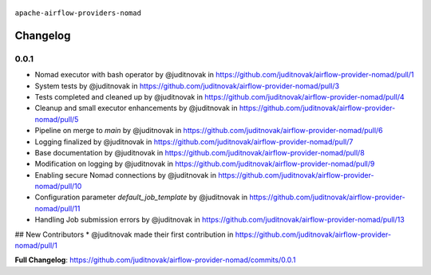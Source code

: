  .. Licensed to the Apache Software Foundation (ASF) under one
    or more contributor license agreements.  See the NOTICE file
    distributed with this work for additional information
    regarding copyright ownership.  The ASF licenses this file
    to you under the Apache License, Version 2.0 (the
    "License"); you may not use this file except in compliance
    with the License.  You may obtain a copy of the License at

 ..   http://www.apache.org/licenses/LICENSE-2.0

 .. Unless required by applicable law or agreed to in writing,
    software distributed under the License is distributed on an
    "AS IS" BASIS, WITHOUT WARRANTIES OR CONDITIONS OF ANY
    KIND, either express or implied.  See the License for the
    specific language governing permissions and limitations
    under the License.


.. NOTE TO CONTRIBUTORS:
   Please, only add notes to the Changelog just below the "Changelog" header when there are some breaking changes
   and you want to add an explanation to the users on how they are supposed to deal with them.
   The changelog is updated and maintained semi-automatically by release manager.

``apache-airflow-providers-nomad``


Changelog
---------


0.0.1
......

* Nomad executor with bash operator by @juditnovak in https://github.com/juditnovak/airflow-provider-nomad/pull/1
* System tests by @juditnovak in https://github.com/juditnovak/airflow-provider-nomad/pull/3
* Tests completed and cleaned up by @juditnovak in https://github.com/juditnovak/airflow-provider-nomad/pull/4
* Cleanup and small executor enhancements by @juditnovak in https://github.com/juditnovak/airflow-provider-nomad/pull/5
* Pipeline on merge to `main` by @juditnovak in https://github.com/juditnovak/airflow-provider-nomad/pull/6
* Logging finalized by @juditnovak in https://github.com/juditnovak/airflow-provider-nomad/pull/7
* Base documentation by @juditnovak in https://github.com/juditnovak/airflow-provider-nomad/pull/8
* Modification on logging by @juditnovak in https://github.com/juditnovak/airflow-provider-nomad/pull/9
* Enabling secure Nomad connections by @juditnovak in https://github.com/juditnovak/airflow-provider-nomad/pull/10
* Configuration parameter `default_job_template` by @juditnovak in https://github.com/juditnovak/airflow-provider-nomad/pull/11
* Handling Job submission errors by @juditnovak in https://github.com/juditnovak/airflow-provider-nomad/pull/13

## New Contributors
* @juditnovak made their first contribution in https://github.com/juditnovak/airflow-provider-nomad/pull/1

**Full Changelog**: https://github.com/juditnovak/airflow-provider-nomad/commits/0.0.1
